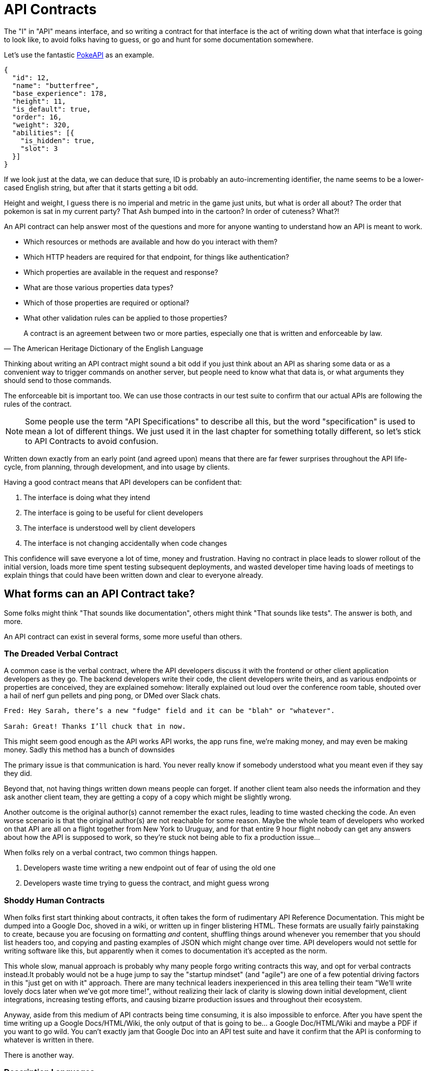 [#theory-contracts]
= API Contracts

The "I" in "API" means interface, and so writing a contract for that interface is the act of writing down what that interface is going to look like, to avoid folks having to guess, or go and hunt for some documentation somewhere.

Let's use the fantastic https://pokeapi.co/[PokeAPI] as an example.

[source,javascript]
----
{
  "id": 12,
  "name": "butterfree",
  "base_experience": 178,
  "height": 11,
  "is_default": true,
  "order": 16,
  "weight": 320,
  "abilities": [{
    "is_hidden": true,
    "slot": 3
  }]
}
----

If we look just at the data, we can deduce that sure, ID is probably an auto-incrementing identifier, the name seems to be a lower-cased English string, but after that it starts getting a bit odd.

Height and weight, I guess there is no imperial and metric in the game just units, but what is order all about? The order that pokemon is sat in my current party? That Ash bumped into in the cartoon? In order of cuteness? What?!

An API contract can help answer most of the questions and more for anyone wanting to understand how an API is meant to work.

- Which resources or methods are available and how do you interact with them?
- Which HTTP headers are required for that endpoint, for things like authentication?
- Which properties are available in the request and response?
- What are those various properties data types?
- Which of those properties are required or optional?
- What other validation rules can be applied to those properties?

[quote, The American Heritage Dictionary of the English Language]
____
A contract is an agreement between two or more parties, especially one that is written and enforceable by law.
____

Thinking about writing an API contract might sound a bit odd if you just think about an API as sharing some data or as a convenient way to trigger commands on another server, but people need to know what that data is, or what arguments they should send to those commands.

The enforceable bit is important too. We can use those contracts in our test suite to confirm that our actual APIs are following the rules of the contract.

NOTE: Some people use the term "API Specifications" to describe all this, but the word "specification" is used to mean a lot of different things. We just used it in the last chapter for something totally different, so let's stick to API Contracts to avoid confusion.

Written down exactly from an early point (and agreed upon) means that there are far fewer surprises throughout the API life-cycle, from planning, through development, and into usage by clients.

Having a good contract means that API developers can be confident that:

1. The interface is doing what they intend
2. The interface is going to be useful for client developers
3. The interface is understood well by client developers
4. The interface is not changing accidentally when code changes

This confidence will save everyone a lot of time, money and frustration. Having no contract in place leads to slower rollout of the initial version, loads more time spent testing subsequent deployments, and wasted developer time having loads of meetings to explain things that could have been written down and clear to everyone already.

== What forms can an API Contract take?

Some folks might think "That sounds like documentation", others might think "That sounds like tests". The answer is both, and more.

An API contract can exist in several forms, some more useful than others.

=== The Dreaded Verbal Contract

A common case is the verbal contract, where the API developers discuss it with the frontend or other client application developers as they go. The backend developers write their code, the client developers write theirs, and as various endpoints or properties are conceived, they are explained somehow: literally explained out loud over the conference room table, shouted over a hail of nerf gun pellets and ping pong, or DMed over Slack chats.

----
Fred: Hey Sarah, there’s a new "fudge" field and it can be "blah" or "whatever".

Sarah: Great! Thanks I’ll chuck that in now.
----

This might seem good enough as the API works API works, the app runs fine, we're making money, and may even be making money. Sadly this method has a bunch of downsides

The primary issue is that communication is hard. You never really know if somebody understood what you meant even if they say they did.

Beyond that, not having things written down means people can forget. If another client team also needs the information and they ask another client team, they are getting a copy of a copy which might be slightly wrong.

Another outcome is the original author(s) cannot remember the exact rules, leading to time wasted checking the code. An even worse scenario is that the original author(s) are not reachable for some reason. Maybe the whole team of developers who worked on that API are all on a flight together from New York to Uruguay, and for that entire 9 hour flight nobody can get any answers about how the API is supposed to work, so they're stuck not being able to fix a production issue...

When folks rely on a verbal contract, two common things happen.

1. Developers waste time writing a new endpoint out of fear of using the old one
2. Developers waste time trying to guess the contract, and might guess wrong

=== Shoddy Human Contracts

When folks first start thinking about contracts, it often takes the form of rudimentary API Reference Documentation. This might be dumped into a Google Doc, shoved in a wiki, or written up in finger blistering HTML. These formats are usually fairly painstaking to create, because you are focusing on formatting _and_ content, shuffling things around whenever you remember that you should list headers too, and copying and pasting examples of JSON which might change over time. API developers would not settle for writing software like this, but apparently when it comes to documentation it's accepted as the norm.

This whole slow, manual approach is probably why many people forgo writing contracts this way, and opt for verbal contracts instead.It probably would not be a huge jump to say the "startup mindset" (and "agile") are one of a few potential driving factors in this "just get on with it" approach. There are many technical leaders inexperienced in this area telling their team "We'll write lovely docs later when we've got more time!", without realizing their lack of clarity is slowing down initial development, client integrations, increasing testing efforts, and causing bizarre production issues and throughout their ecosystem.

Anyway, aside from this medium of API contracts being time consuming, it is also impossible to enforce. After you have spent the time writing up a Google Docs/HTML/Wiki, the only output of that is going to be... a Google Doc/HTML/Wiki and maybe a PDF if you want to go wild. You can't exactly jam that Google Doc into an API test suite and have it confirm that the API is conforming to whatever is written in there.

There is another way.

=== Description Languages

A description language can be text based or look a bit like a programming language. This format lets you describe an API in a reusable way, which means you can do a whole bunch of stuff:

- Documentation
- Client-side validation
- Server-side validation
- Client-library Generation (SDKs)
- UI Generation
- Server/Application generation
- Mock servers
- Contract testing
- Automated Postman/Paw Collections

An early example of that would be SOAP, which used something called a WSDL, something discussed in <<theory-paradigms,the previous chapter>>.

[quote, Wikipedia]
----
The Web Services Description Language is an XML-based interface definition language that is used for describing the functionality offered by a web service. The acronym is also used for any specific WSDL description of a web service, which provides a machine-readable description of how the service can be called, what parameters it expects, and what data structures it returns. Therefore, its purpose is roughly similar to that of a type signature in a programming language.
----

WSDLs were only used for SOAP, and not many paradigms or implementations seemed to bother with this sort of description language for a long time. Luckily that has all changed over the last few years.

Before we look at how various description languages are used today, lets learn another bit of theory.

== Service Model & Data Model

Two terms that pop up from time to time are "service model" and "data model". These are two ways to specify which part of the API contract you are talking about.

image::images/data-model-service-model.png[]

The service model is the language used to describe things like the URL, HTTP method, headers like content type, authentication strategy, etc. It is used to explain all the things outside of the message, the stuff peripheral to the actual data. In a programming language this would be class names, method names, possible exceptions, but would not cover anything about the arguments: type hints, possible validations, etc.

The data model is used to describe the contents of the message, which is probably what you find in the HTTP body. The word "schema" is often associated with the data model too. They are often just two different terms describing the same concept, but often the term "schema" is used to represent the actual technical file containing the description language, and the term data model is more theoretical.

With this in mind, lets go look at how contracts are written for endpoint-based APIs (REST, RESTish, some RPC), GraphQL and gRPC.

==== Endpoint-based APIs: OpenAPI & JSON Schema

In the endpoint-based API world there were a few such as https://apiblueprint.org/[API Blueprint], https://raml.org/[RAML], and Swagger, but for years the tooling was a bit lacking, and mostly only allowed for outputting as documentation. Around 2018 one description language settled the mainstream favourite, and that was OpenAPI v3.0. Another popular language is http://json-schema.org/[JSON Schema], which parts of OpenAPI are based on, and mostly compatible with.

----
The OpenAPI Specification (OAS) defines a standard, programming language-agnostic interface description for REST APIs, which allows both humans and computers to discover and understand the capabilities of a service without requiring access to source code, additional documentation, or inspection of network traffic.
----

OpenAPI (formerly known as Swagger) has become the go-to description language for writing "endpoint-based API" contracts, and you will come to see why as it pops up in pretty much every part of this book. Planning, design, testing, management, you name it, OpenAPI can help out.

.An overly simplified example of OpenAPI describing an API which lists collections and resources of hats.
[source,yaml]
----
openapi: 3.0.2
info:
  title: Cat on the Hat API
  version: 1.0.0
  description: The API for selling hats with pictures of cats.
servers:
  - url: "https://hats.example.com"
    description: Production server
  - url: "https://hats-staging.example.com"
    description: Staging server

paths:
  /hats:
    get:
      description: Returns all hats from the system that the user has access to
      responses:
        '200':
          description: A list of hats.
          content:
            application/json:
              schema:
                $ref: '#/components/schemas/hats'

components:
  schemas:
    hats:
      type: array
      items:
        $ref: "#/components/schemas/hat"

    hat:
      type: object
      properties:
        id:
          type: string
          format: uuid
        name:
          type: enum
          enum:
            - bowler
            - top
            - fedora
----

OpenAPI is a YAML or JSON based descriptive language which covers endpoints, headers, requests and responses, allows for examples in different mime types, outlines errors, and even lets developers write in potential values, validation rules, etc.

OpenAPI can describe both service and data model. In the example above, everything under `paths` is describing the service model, then everything under `components.schema` is describing data model. The schema keywords that OpenAPI v3.0 uses are based on JSON Schema, and there is a bit of a tangent we should look into here about compatibility.

WARNING: OpenAPI v3.0 schema objects are a subset/superset/sideset implementation of _JSON Schema draft 05_. Most JSON Schema keywords as expected, a few extra OpenAPI-only keywords were added, and some JSON Schema keywords are not supported. There is also the tricky situation where JSON Schema has continued to progress quickly since draft 4 (draft 8 is almost complete at time of writing). This does cause a bit of confusion for new developers, but interoperability amongst standards is always a tricky one. Thankfully, future versions of OpenAPI (probably v3.1) aim to solve this, so we won't get too stuck in the weeds here. For those who want to learn more, https://blog.apisyouwonthate.com/openapi-and-json-schema-divergence-part-1-1daf6678d86e[this first article] fully explains the situation, and https://blog.apisyouwonthate.com/openapi-and-json-schema-divergence-part-2-52e282e06a05[this second article] explains workarounds and longer term solutions.

OpenAPI contract files are usually static. They're usually written down along with the source code, then sometimes deployed to a file hosting service like S3 for folks to use. Some managers want to treat these like business secrets and hide them under lock and key, which makes absolutely no damned sense as they are meta-data only. Most "hackers" could probably figure out that you keep your list of companies under `GET /companies`, so just don't make that a publicly available endpoint and you're gonna be ok. PayPal, Microsoft, and other companies make their OpenAPI contracts available to anyone who wants to download them, and this approach can help folks integrate with your APIs.

You can imagine an OpenAPI file growing to be rather unwieldy once its got 50+ endpoints and more complex examples, but have no fear you can spread things around in multiple files to make it a lot more DRY (Don't Repeat Yourself) and useful. The first thing to go is usually the `components.schema` definitions, which can be moved to their own files. Once these are split into their own files, an extra step can be taken to turn them into proper JSON Schema files. Once they are split out they can be referenced in a HTTP response header.

[source]
----
Link: <http://example.com/schemas/hat.json#>; rel="describedby"
----

When a client sees this they can use it for all sorts of things - like form generation and client-side validation - all without needing to figure out how to distribute the files to them ahead of time.

==== GraphQL Schemas

GraphQL as an implementation comes bundled with https://graphql.org/learn/schema/[GraphQL Schemas]. GraphQL does not really have a service model, as it does not need one. All interactions operate under a single HTTP endpoint - usually `POST /graphql` - so there is no real need to bother writing a contract around that in great detail. It would just be mentioned in passing as an implementation detail, and the majority of the effort would go into describing the data model.

All the GraphQL documentation examples are Star Wars. Sure, it's obviously inferior to Stargate SG-1, but let's reuse their examples for simplicity:

.An example of GraphQL schemas implementing interfaces and sharing properties across different types.
[source,graphql]
----
interface Character {
  id: ID!
  name: String!
  friends: [Character]
  appearsIn: [Episode]!
}

type Human implements Character {
  id: ID!
  name: String!
  friends: [Character]
  appearsIn: [Episode]!
  starships: [Starship]
  totalCredits: Int
}

type Droid implements Character {
  id: ID!
  name: String!
  friends: [Character]
  appearsIn: [Episode]!
  primaryFunction: String
}
----

These schemas can be defined in whatever programming language the API is built in: JavaScript, PHP, Go, whatever, but they are usually not written in one definitive format. That makes portability a little funky (you couldn't give a Go defined schema to a JavaScript client), but not impossible.

GraphQL schema does not support validation being defined in the contract like OpenAPI and JSON Schema, but there are some extensions floating around which can help. More on all of that later.

==== gRPC: Protobuf

gRPC uses another Google tool for its API contract: https://developers.google.com/protocol-buffers/[Protobuf]. Protobuf is basically a serializer for data going over the wire. Much like GraphQL and its schemas, Protobuf is integral to gRPC. Instead of schemas they call them "Message Types", but it's all the same sort of idea.

Instead of writing them in whatever language the API is written in (like GraphQL), a new  `.proto` file is written using https://developers.google.com/protocol-buffers/docs/proto[Protocol Buffer Language Syntax]. This C-family/Java style language exists solely for writing these files. It might be a bit of a pain to figure out a brand new syntax, ut it has the benefit of being fairly portable as you can read them in multiple languages. Finding a JavaScript, Ruby, Python, Go, etc. tool that can read a `.proto` file is a whole lot easier than trying to get Python to read something written in  - for example - JavaScript.

Rarely are `.proto` files made available over a URL, they are usually bundled and distributed with client code. Then usually things are kept backwards compatible until the clients have upgraded whatever client code brought the `.proto` files their way.

== Summary

The terms "API Contract" and "API Specifications" often mean the same thing depending on the context, but the term specification is used to describe a lot of other things in this space too. If you are talking about planning, building, or documenting an API and somebody mentions "API specifications", then they are talking about this stuff.

The terms "schema", and "data model", are usually closely related. In the terms of an HTTP API, the data model describes the body of the HTTP message, and the technical document or actual file which provides that description is often referred to as a schema.

Ask a bunch of different people and you will get a lot of difference answers, but these terms will be used throughout the book just so there is one standard way of talking.

Writing down contracts might seem like a lot of work, but these days it should no longer be considered as an optional step. Flinging around arbitrary JSON and hoping people and other applications are all using it properly over time is just reckless, selfish, and actually makes work considerably more mundane. Seeing as API contracts are not just for creating documentation, writing the contract down with a decent description language increases productivity throughout the life-cycle of the API. Then reference documentation appears for free as one of many outputs of the description language using documentation generators.

Later chapters will cover exactly how contracts can get involved at various points. This introduction will most likely have left you with questions, and they will be answered throughout the rest of the book.